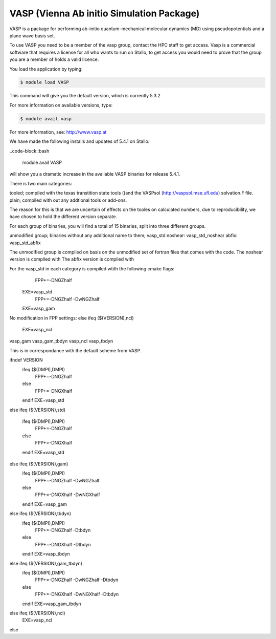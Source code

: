 .. _vasp:

==========================================
VASP (Vienna Ab initio Simulation Package)
==========================================

VASP is a package for performing ab-initio quantum-mechanical molecular dynamics (MD) using pseudopotentials and a plane wave basis set.

To use VASP you need to be a member of the vasp group, contact the HPC staff to get access.
Vasp is a commercial software that requires a license for all who wants to run on Stallo, to get access you would need to prove that the group you are a member of holds a valid licence.


You load the application by typing:

.. code-block:: bash

    $ module load VASP

This command will give you the default version, which is currently 5.3.2

For more information on available versions, type:

.. code-block:: bash

    $ module avail vasp

For more information, see: http://www.vasp.at

We have made the following installs and updates of 5.4.1 on Stallo:

..code-block::bash

	module avail VASP

will show you a dramatic increase in the available VASP binaries for release 5.4.1.

There is two main categories: 

tooled; compiled with the texas transtition state tools ()and the VASPsol (http://vaspsol.mse.ufl.edu) solvation.F file.
plain; compiled with out any addtional tools or add-ons.

The reason for this is that we are uncertain of effects on the tooles on calculated numbers, due to reproducibility, we have chosen to hold the different version separate.

For each group of binaries, you will find a total of 15 binaries, split into three different groups.

unmodified group; binaries without any additional name to them; vasp_std
noshear: vasp_std_noshear
abfix: vasp_std_abfix

The unmodified group is compiled on basis on the unmodified set of fortran files that comes with the code.
The noshear version is compiled with
The abfix version is compiled with 

For the vasp_std in each category is compiled wtith the following cmake flags: 
      FPP+=-DNGZhalf
   EXE=vasp_std
      FPP+=-DNGZhalf -DwNGZhalf
   EXE=vasp_gam

No modification in FPP settings: 
else ifeq ($(VERSION),ncl)
   EXE=vasp_ncl


vasp_gam
vasp_gam_tbdyn
vasp_ncl
vasp_tbdyn

This is in correspondance with the default scheme from VASP.



ifndef VERSION
   ifeq ($(DMPI),DMPI)
      FPP+=-DNGZhalf
   else
      FPP+=-DNGXhalf
   endif
   EXE=vasp_std
else
ifeq ($(VERSION),std)
   ifeq ($(DMPI),DMPI)
      FPP+=-DNGZhalf
   else
      FPP+=-DNGXhalf
   endif
   EXE=vasp_std
else ifeq ($(VERSION),gam)
   ifeq ($(DMPI),DMPI)
      FPP+=-DNGZhalf -DwNGZhalf
   else
      FPP+=-DNGXhalf -DwNGXhalf
   endif
   EXE=vasp_gam
else ifeq ($(VERSION),tbdyn)
   ifeq ($(DMPI),DMPI)
      FPP+=-DNGZhalf -Dtbdyn
   else
      FPP+=-DNGXhalf -Dtbdyn
   endif
   EXE=vasp_tbdyn
else ifeq ($(VERSION),gam_tbdyn)
   ifeq ($(DMPI),DMPI)
      FPP+=-DNGZhalf -DwNGZhalf -Dtbdyn
   else
      FPP+=-DNGXhalf -DwNGXhalf -Dtbdyn
   endif
   EXE=vasp_gam_tbdyn
else ifeq ($(VERSION),ncl)
   EXE=vasp_ncl
else
